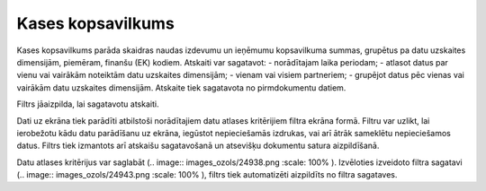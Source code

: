 .. 549 Kases kopsavilkums********************** 


Kases kopsavilkums parāda skaidras naudas izdevumu un ieņēmumu
kopsavilkuma summas, grupētus pa datu uzskaites dimensijām, piemēram,
finanšu (EK) kodiem. Atskaiti var sagatavot:
- norādītajam laika periodam;
- atlasot datus par vienu vai vairākām noteiktām datu uzskaites
dimensijām;
- vienam vai visiem partneriem;
- grupējot datus pēc vienas vai vairākām datu uzskaites dimensijām.
Atskaite tiek sagatavota no pirmdokumentu datiem.




Filtrs jāaizpilda, lai sagatavotu atskaiti.

Dati uz ekrāna tiek parādīti atbilstoši norādītajiem datu atlases
kritērijiem filtra ekrāna formā. Filtru var uzlikt, lai ierobežotu
kādu datu parādīšanu uz ekrāna, iegūstot nepieciešamās izdrukas, vai
arī ātrāk sameklētu nepieciešamos datus. Filtrs tiek izmantots arī
atskaišu sagatavošanā un atsevišķu dokumentu satura aizpildīšanā.

Datu atlases kritērijus var saglabāt (.. image::
images_ozols/24938.png
:scale: 100%
). Izvēloties izveidoto filtra sagatavi (.. image::
images_ozols/24943.png
:scale: 100%
), filtrs tiek automatizēti aizpildīts no filtra sagataves.

 